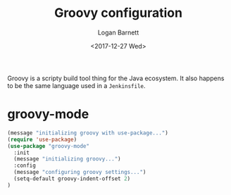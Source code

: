 #+TITLE:  Groovy configuration
#+AUTHOR: Logan Barnett
#+EMAIL:  logustus@gmail.com
#+DATE:   <2017-12-27 Wed>
#+TAGS:   groovy org-mode config

Groovy is a scripty build tool thing for the Java ecosystem. It also happens to
be the same language used in a =Jenkinsfile=.

* groovy-mode
#+begin_src emacs-lisp
(message "initializing groovy with use-package...")
(require 'use-package)
(use-package "groovy-mode"
  :init
  (message "initializing groovy...")
  :config
  (message "configuring groovy settings...")
  (setq-default groovy-indent-offset 2)
)
#+end_src
